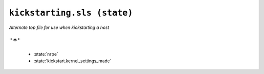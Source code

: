 ``kickstarting.sls (state)``
*******************************

*Alternate top file for use when kickstarting a host*



``'*'`` 
~~~~~~~~~~~~~~~~~~~~~~~~~~~~~



    * :state:`nrpe`
    * :state:`kickstart.kernel_settings_made`